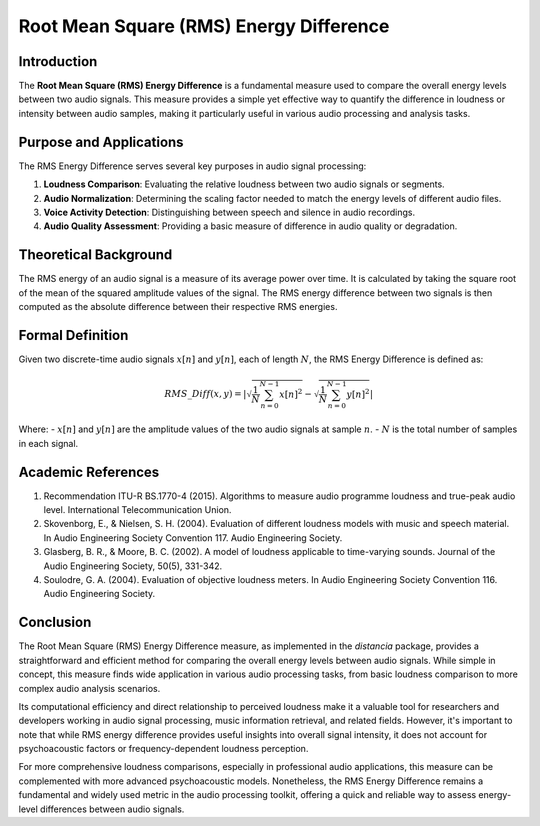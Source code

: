 Root Mean Square (RMS) Energy Difference
========================================

Introduction
------------

The **Root Mean Square (RMS) Energy Difference** is a fundamental measure used to compare the overall energy levels between two audio signals. This measure provides a simple yet effective way to quantify the difference in loudness or intensity between audio samples, making it particularly useful in various audio processing and analysis tasks.

Purpose and Applications
------------------------

The RMS Energy Difference serves several key purposes in audio signal processing:

1. **Loudness Comparison**: Evaluating the relative loudness between two audio signals or segments.
2. **Audio Normalization**: Determining the scaling factor needed to match the energy levels of different audio files.
3. **Voice Activity Detection**: Distinguishing between speech and silence in audio recordings.
4. **Audio Quality Assessment**: Providing a basic measure of difference in audio quality or degradation.

Theoretical Background
----------------------

The RMS energy of an audio signal is a measure of its average power over time. It is calculated by taking the square root of the mean of the squared amplitude values of the signal. The RMS energy difference between two signals is then computed as the absolute difference between their respective RMS energies.

Formal Definition
-----------------

Given two discrete-time audio signals :math:`x[n]` and :math:`y[n]`, each of length :math:`N`, the RMS Energy Difference is defined as:

.. math::

   RMS\_Diff(x, y) = \left|\sqrt{\frac{1}{N}\sum_{n=0}^{N-1} x[n]^2} - \sqrt{\frac{1}{N}\sum_{n=0}^{N-1} y[n]^2}\right|

Where:
- :math:`x[n]` and :math:`y[n]` are the amplitude values of the two audio signals at sample :math:`n`.
- :math:`N` is the total number of samples in each signal.

  

Academic References
-------------------

1. Recommendation ITU-R BS.1770-4 (2015). Algorithms to measure audio programme loudness and true-peak audio level. International Telecommunication Union.

2. Skovenborg, E., & Nielsen, S. H. (2004). Evaluation of different loudness models with music and speech material. In Audio Engineering Society Convention 117. Audio Engineering Society.

3. Glasberg, B. R., & Moore, B. C. (2002). A model of loudness applicable to time-varying sounds. Journal of the Audio Engineering Society, 50(5), 331-342.

4. Soulodre, G. A. (2004). Evaluation of objective loudness meters. In Audio Engineering Society Convention 116. Audio Engineering Society.

Conclusion
----------

The Root Mean Square (RMS) Energy Difference measure, as implemented in the `distancia` package, provides a straightforward and efficient method for comparing the overall energy levels between audio signals. While simple in concept, this measure finds wide application in various audio processing tasks, from basic loudness comparison to more complex audio analysis scenarios.

Its computational efficiency and direct relationship to perceived loudness make it a valuable tool for researchers and developers working in audio signal processing, music information retrieval, and related fields. However, it's important to note that while RMS energy difference provides useful insights into overall signal intensity, it does not account for psychoacoustic factors or frequency-dependent loudness perception.

For more comprehensive loudness comparisons, especially in professional audio applications, this measure can be complemented with more advanced psychoacoustic models. Nonetheless, the RMS Energy Difference remains a fundamental and widely used metric in the audio processing toolkit, offering a quick and reliable way to assess energy-level differences between audio signals.
